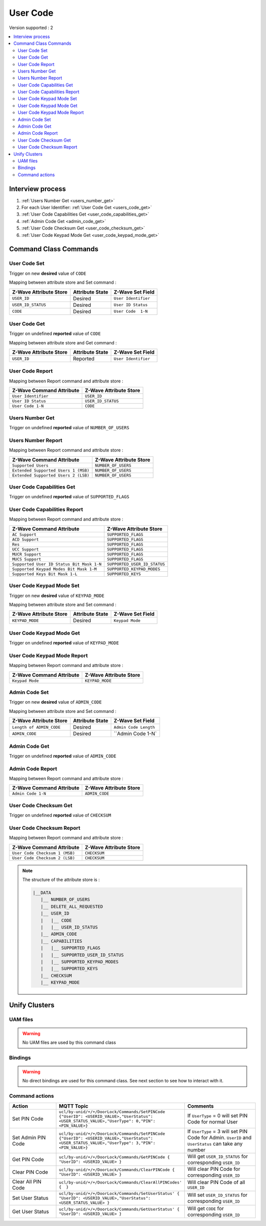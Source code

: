 User Code
=========

Version supported : 2

.. contents::
   :depth: 2
   :local:
   :backlinks: none


Interview process
*****************

#. :ref:`Users Number Get  <users_number_get>`
#. For each User Identifier: :ref:`User Code Get <users_code_get>`
#. :ref:`User Code Capabilities Get  <user_code_capabilities_get>`
#. :ref:`Admin Code Get  <admin_code_get>`
#. :ref:`User Code Checksum Get  <user_code_checksum_get>`
#. :ref:`User Code Keypad Mode Get  <user_code_keypad_mode_get>`


Command Class Commands
**********************

User Code Set
-------------

Trigger on new **desired** value of ``CODE``

Mapping between attribute store and Set command :

.. list-table:: 
  :header-rows: 1

  * - Z-Wave Attribute Store
    - Attribute State
    - Z-Wave Set Field 
  * - ``USER_ID``
    - Desired 
    - ``User Identifier``
  * - ``USER_ID_STATUS``
    - Desired
    - ``User ID Status``
  * - ``CODE``
    - Desired
    - ``User Code  1-N``

.. _users_code_get:

User Code Get
-------------

Trigger on undefined **reported** value of ``CODE``

Mapping between attribute store and Get command :

.. list-table:: 
  :header-rows: 1

  * - Z-Wave Attribute Store
    - Attribute State
    - Z-Wave Set Field 
  * - ``USER_ID``
    - Reported 
    - ``User Identifier``

User Code Report
----------------

Mapping between Report command and attribute store :

.. list-table:: 
  :header-rows: 1

  * - Z-Wave Command Attribute 
    - Z-Wave Attribute Store
  * - ``User Identifier``
    - ``USER_ID``
  * - ``User ID Status``
    - ``USER_ID_STATUS``
  * - ``User Code 1-N``
    - ``CODE``


.. _users_number_get:

Users Number Get
----------------

Trigger on undefined **reported** value of ``NUMBER_OF_USERS``


Users Number Report
-------------------

Mapping between Report command and attribute store :

.. list-table:: 
  :header-rows: 1

  * - Z-Wave Command Attribute 
    - Z-Wave Attribute Store
  * - ``Supported Users``
    - ``NUMBER_OF_USERS``
  * - ``Extended Supported Users 1 (MSB)``
    - ``NUMBER_OF_USERS``
  * - ``Extended Supported Users 2 (LSB)``
    - ``NUMBER_OF_USERS``

.. _user_code_capabilities_get:

User Code Capabilities Get
--------------------------

Trigger on undefined **reported** value of ``SUPPORTED_FLAGS``


User Code Capabilities Report
-----------------------------

Mapping between Report command and attribute store :

.. list-table:: 
  :header-rows: 1

  * - Z-Wave Command Attribute 
    - Z-Wave Attribute Store
  * - ``AC Support``
    - ``SUPPORTED_FLAGS``
  * - ``ACD Support``
    - ``SUPPORTED_FLAGS``
  * - ``Res``
    - ``SUPPORTED_FLAGS``
  * - ``UCC Support``
    - ``SUPPORTED_FLAGS``
  * - ``MUCR Support``
    - ``SUPPORTED_FLAGS``
  * - ``MUCS Support``
    - ``SUPPORTED_FLAGS``
  * - ``Supported User ID Status Bit Mask 1-N``
    - ``SUPPORTED_USER_ID_STATUS``
  * - ``Supported Keypad Modes Bit Mask 1-M``
    - ``SUPPORTED_KEYPAD_MODES``
  * - ``Supported Keys Bit Mask 1-L``
    - ``SUPPORTED_KEYS``


User Code Keypad Mode Set
-------------------------

Trigger on new **desired** value of ``KEYPAD_MODE``

Mapping between attribute store and Set command :

.. list-table:: 
  :header-rows: 1

  * - Z-Wave Attribute Store
    - Attribute State
    - Z-Wave Set Field 
  * - ``KEYPAD_MODE``
    - Desired 
    - ``Keypad Mode``


.. _user_code_keypad_mode_get:

User Code Keypad Mode Get
-------------------------

Trigger on undefined **reported** value of ``KEYPAD_MODE``


User Code Keypad Mode Report
----------------------------

Mapping between Report command and attribute store :

.. list-table:: 
  :header-rows: 1

  * - Z-Wave Command Attribute 
    - Z-Wave Attribute Store
  * - ``Keypad Mode``
    - ``KEYPAD_MODE``


Admin Code Set
--------------

Trigger on new **desired** value of ``ADMIN_CODE``

Mapping between attribute store and Set command :

.. list-table:: 
  :header-rows: 1

  * - Z-Wave Attribute Store
    - Attribute State
    - Z-Wave Set Field 
  * - ``Length of ADMIN_CODE``
    - Desired 
    - ``Admin Code Length``
  * - ``ADMIN_CODE``
    - Desired 
    - ``Admin Code 1-N`


.. _admin_code_get:

Admin Code Get
--------------

Trigger on undefined **reported** value of ``ADMIN_CODE``


Admin Code Report
-----------------

Mapping between Report command and attribute store :

.. list-table:: 
  :header-rows: 1

  * - Z-Wave Command Attribute 
    - Z-Wave Attribute Store
  * - ``Admin Code 1-N``
    - ``ADMIN_CODE``

.. _user_code_checksum_get:

User Code Checksum Get
----------------------

Trigger on undefined **reported** value of ``CHECKSUM``


User Code Checksum Report
-------------------------

Mapping between Report command and attribute store :

.. list-table:: 
  :header-rows: 1

  * - Z-Wave Command Attribute 
    - Z-Wave Attribute Store
  * - ``User Code Checksum 1 (MSB)``
    - ``CHECKSUM``
  * - ``User Code Checksum 2 (LSB)``
    - ``CHECKSUM``


.. note:: 
    The structure of the attribute store is : 

    .. code:: text
        
        |__DATA
           |__ NUMBER_OF_USERS
           |__ DELETE_ALL_REQUESTED
           |__ USER_ID
           |   |__ CODE
           |   |__ USER_ID_STATUS
           |__ ADMIN_CODE
           |__ CAPABILITIES
           |   |__ SUPPORTED_FLAGS
           |   |__ SUPPORTED_USER_ID_STATUS
           |   |__ SUPPORTED_KEYPAD_MODES
           |   |__ SUPPORTED_KEYS
           |__ CHECKSUM
           |__ KEYPAD_MODE



Unify Clusters
**************

UAM files
---------

.. warning:: 
    No UAM files are used by this command class
 
Bindings
--------

.. warning:: 
    No direct bindings are used for this command class. See next section to see how to interact with it.
 

Command actions
---------------

.. list-table:: 
  :widths: 20 50 30
  :header-rows: 1

  * - Action
    - MQTT Topic
    - Comments
  * - Set PIN Code
    - ``ucl/by-unid/+/+/DoorLock/Commands/SetPINCode {"UserID": <USERID_VALUE>,"UserStatus": <USER_STATUS_VALUE>,"UserType": 0,"PIN": <PIN_VALUE>}``
    - If ``UserType`` = 0 will set PIN Code for normal User
  * - Set Admin PIN Code
    - ``ucl/by-unid/+/+/DoorLock/Commands/SetPINCode {"UserID": <USERID_VALUE>,"UserStatus": <USER_STATUS_VALUE>,"UserType": 3,"PIN": <PIN_VALUE>}``
    - If ``UserType`` = 3 will set PIN Code for Admin. ``UserID`` and ``UserStatus`` can take any number
  * - Get PIN Code
    - ``ucl/by-unid/+/+/DoorLock/Commands/GetPINCode { "UserID": <USERID_VALUE> }``
    - Will get ``USER_ID_STATUS`` for corresponding ``USER_ID``
  * - Clear PIN Code
    - ``ucl/by-unid/+/+/DoorLock/Commands/ClearPINCode { "UserID": <USERID_VALUE> }``
    - Will clear PIN Code for corresponding ``USER_ID``
  * - Clear All PIN Code
    - ``ucl/by-unid/+/+/DoorLock/Commands/ClearAllPINCodes' {  }``
    - Will clear PIN Code of all ``USER_ID``
  * - Set User Status
    - ``ucl/by-unid/+/+/DoorLock/Commands/SetUserStatus' { "UserID": <USERID_VALUE>,"UserStatus": <USER_STATUS_VALUE> }``
    - Will set ``USER_ID_STATUS`` for corresponding ``USER_ID``
  * - Get User Status
    - ``ucl/by-unid/+/+/DoorLock/Commands/GetUserStatus' { "UserID": <USERID_VALUE> }``
    - Will get ``CODE`` for corresponding ``USER_ID``